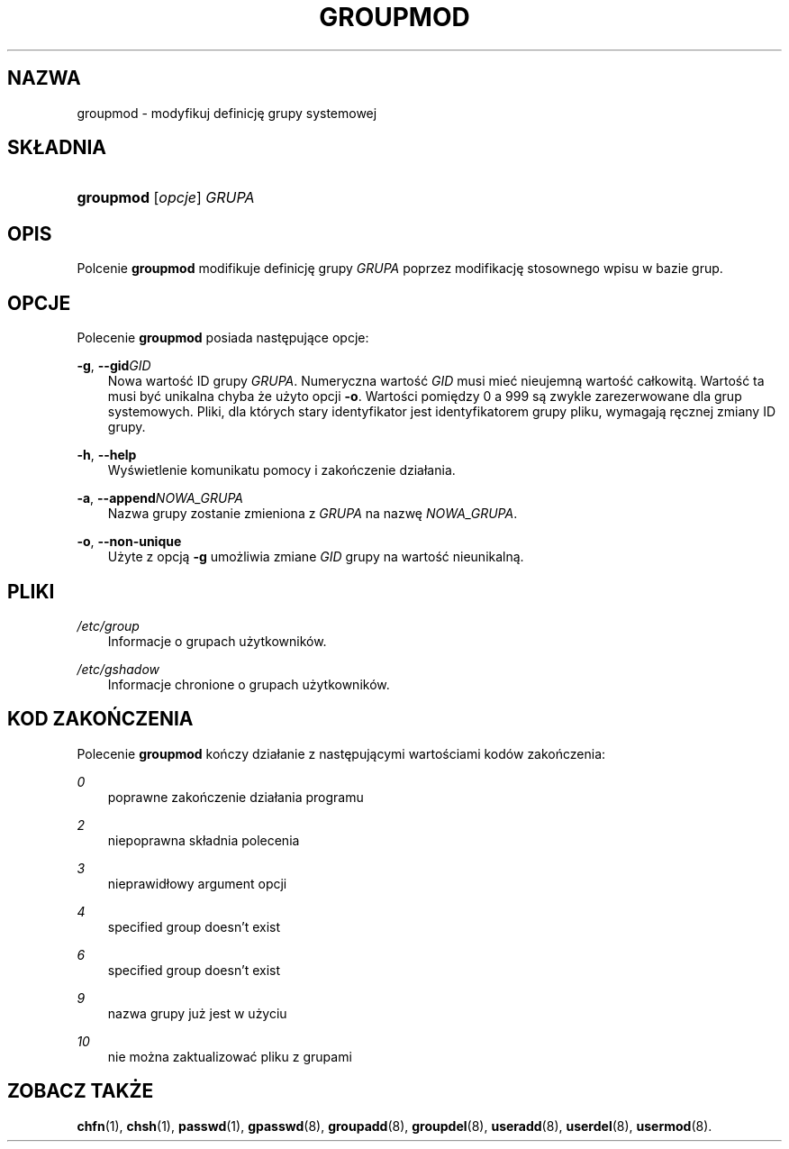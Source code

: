 .\"     Title: groupmod
.\"    Author: 
.\" Generator: DocBook XSL Stylesheets v1.71.0 <http://docbook.sf.net/>
.\"      Date: 10/30/2006
.\"    Manual: Polecenia Zarządzania Systemem
.\"    Source: Polecenia Zarządzania Systemem
.\"
.TH "GROUPMOD" "8" "10/30/2006" "Polecenia Zarządzania Systemem" "Polecenia Zarządzania Systemem"
.\" disable hyphenation
.nh
.\" disable justification (adjust text to left margin only)
.ad l
.SH "NAZWA"
groupmod \- modyfikuj definicję grupy systemowej
.SH "SKŁADNIA"
.HP 9
\fBgroupmod\fR [\fIopcje\fR] \fIGRUPA\fR
.SH "OPIS"
.PP
Polcenie
\fBgroupmod\fR
modifikuje definicję grupy
\fIGRUPA\fR
poprzez modifikację stosownego wpisu w bazie grup.
.SH "OPCJE"
.PP
Polecenie
\fBgroupmod\fR
posiada następujące opcje:
.PP
\fB\-g\fR, \fB\-\-gid\fR\fIGID\fR
.RS 3n
Nowa wartość ID grupy
\fIGRUPA\fR. Numeryczna wartość
\fIGID\fR
musi mieć nieujemną wartość całkowitą. Wartość ta musi być unikalna chyba że użyto opcji
\fB\-o\fR. Wartości pomiędzy 0 a 999 są zwykle zarezerwowane dla grup systemowych. Pliki, dla których stary identyfikator jest identyfikatorem grupy pliku, wymagają ręcznej zmiany ID grupy.
.RE
.PP
\fB\-h\fR, \fB\-\-help\fR
.RS 3n
Wyświetlenie komunikatu pomocy i zakończenie działania.
.RE
.PP
\fB\-a\fR, \fB\-\-append\fR\fINOWA_GRUPA\fR
.RS 3n
Nazwa grupy zostanie zmieniona z
\fIGRUPA\fR
na nazwę
\fINOWA_GRUPA\fR.
.RE
.PP
\fB\-o\fR, \fB\-\-non\-unique\fR
.RS 3n
Użyte z opcją
\fB\-g\fR
umożliwia zmiane
\fIGID\fR
grupy na wartość nieunikalną.
.RE
.SH "PLIKI"
.PP
\fI/etc/group\fR
.RS 3n
Informacje o grupach użytkowników.
.RE
.PP
\fI/etc/gshadow\fR
.RS 3n
Informacje chronione o grupach użytkowników.
.RE
.SH "KOD ZAKOŃCZENIA"
.PP
Polecenie
\fBgroupmod\fR
kończy działanie z następującymi wartościami kodów zakończenia:
.PP
\fI0\fR
.RS 3n
poprawne zakończenie działania programu
.RE
.PP
\fI2\fR
.RS 3n
niepoprawna składnia polecenia
.RE
.PP
\fI3\fR
.RS 3n
nieprawidłowy argument opcji
.RE
.PP
\fI4\fR
.RS 3n
specified group doesn't exist
.RE
.PP
\fI6\fR
.RS 3n
specified group doesn't exist
.RE
.PP
\fI9\fR
.RS 3n
nazwa grupy już jest w użyciu
.RE
.PP
\fI10\fR
.RS 3n
nie można zaktualizować pliku z grupami
.RE
.SH "ZOBACZ TAKŻE"
.PP
\fBchfn\fR(1),
\fBchsh\fR(1),
\fBpasswd\fR(1),
\fBgpasswd\fR(8),
\fBgroupadd\fR(8),
\fBgroupdel\fR(8),
\fBuseradd\fR(8),
\fBuserdel\fR(8),
\fBusermod\fR(8).
